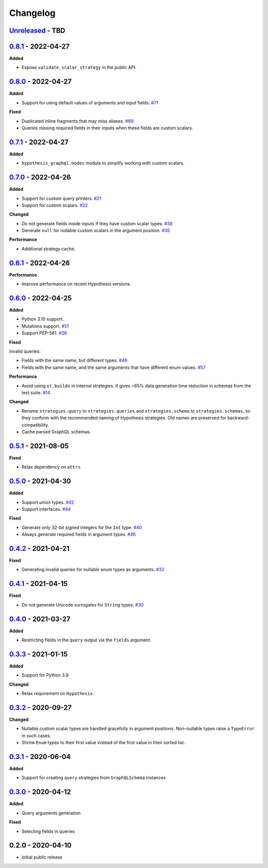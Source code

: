 Changelog
=========

`Unreleased`_ - TBD
-------------------

`0.8.1`_ - 2022-04-27
---------------------

**Added**

- Expose ``validate_scalar_strategy`` in the public API.

`0.8.0`_ - 2022-04-27
---------------------

**Added**

- Support for using default values of arguments and input fields. `#71`_

**Fixed**

- Duplicated inline fragments that may miss aliases. `#69`_
- Queries missing required fields in their inputs when these fields are custom scalars.

`0.7.1`_ - 2022-04-27
---------------------

**Added**

- ``hypothesis_graphql.nodes`` module to simplify working with custom scalars.

`0.7.0`_ - 2022-04-26
---------------------

**Added**

- Support for custom query printers. `#21`_
- Support for custom scalars. `#22`_

**Changed**

- Do not generate fields inside inputs if they have custom scalar types. `#38`_
- Generate ``null`` for nullable custom scalars in the argument position. `#35`_

**Performance**

- Additional strategy cache.

`0.6.1`_ - 2022-04-26
---------------------

**Performance**

- Improve performance on recent Hypothesis versions.

`0.6.0`_ - 2022-04-25
---------------------

**Added**

- Python 3.10 support.
- Mutations support. `#51`_
- Support PEP-561. `#26`_

**Fixed**

Invalid queries:

- Fields with the same name, but different types. `#49`_
- Fields with the same name, and the same arguments that have different enum values. `#57`_

**Performance**

- Avoid using ``st.builds`` in internal strategies. It gives ~65% data generation time reduction in schemas from the test suite. `#14`_

**Changed**

- Rename ``strategies.query`` to ``strategies.queries`` and ``strategies.schema`` to ``strategies.schemas``, so they conform with the recommended naming of Hypothesis strategies.
  Old names are preserved for backward-compatibility.
- Cache parsed GraphQL schemas.

`0.5.1`_ - 2021-08-05
---------------------

**Fixed**

- Relax dependency on ``attrs``.

`0.5.0`_ - 2021-04-30
---------------------

**Added**

- Support union types. `#42`_
- Support interfaces. `#44`_

**Fixed**

- Generate only 32-bit signed integers for the ``Int`` type. `#40`_
- Always generate required fields in argument types. `#46`_

`0.4.2`_ - 2021-04-21
---------------------

**Fixed**

- Generating invalid queries for nullable enum types as arguments. `#32`_

`0.4.1`_ - 2021-04-15
---------------------

**Fixed**

- Do not generate Unicode surrogates for ``String`` types. `#30`_

`0.4.0`_ - 2021-03-27
---------------------

**Added**

- Restricting fields in the ``query`` output via the ``fields`` argument.

`0.3.3`_ - 2021-01-15
---------------------

**Added**

- Support for Python 3.9

**Changed**

- Relax requirement on ``Hypothesis``.

`0.3.2`_ - 2020-09-27
---------------------

**Changed**

- Nullable custom scalar types are handled gracefully in argument positions.
  Non-nullable types raise a ``TypeError`` in such cases.
- Shrink ``Enum`` types to their first value instead of the first value in their sorted list.


`0.3.1`_ - 2020-06-04
---------------------

**Added**

- Support for creating ``query`` strategies from ``GraphQLSchema`` instances

`0.3.0`_ - 2020-04-12
---------------------

**Added**

- Query arguments generation

**Fixed**

- Selecting fields in queries

0.2.0 - 2020-04-10
------------------

- Initial public release

.. _Unreleased: https://github.com/stranger6667/hypothesis-graphql/compare/v0.8.1...HEAD
.. _0.8.1: https://github.com/stranger6667/hypothesis-graphql/compare/v0.8.0...v0.8.1
.. _0.8.0: https://github.com/stranger6667/hypothesis-graphql/compare/v0.7.1...v0.8.0
.. _0.7.1: https://github.com/stranger6667/hypothesis-graphql/compare/v0.7.0...v0.7.1
.. _0.7.0: https://github.com/stranger6667/hypothesis-graphql/compare/v0.6.1...v0.7.0
.. _0.6.1: https://github.com/stranger6667/hypothesis-graphql/compare/v0.6.0...v0.6.1
.. _0.6.0: https://github.com/stranger6667/hypothesis-graphql/compare/v0.5.1...v0.6.0
.. _0.5.1: https://github.com/stranger6667/hypothesis-graphql/compare/v0.5.0...v0.5.1
.. _0.5.0: https://github.com/stranger6667/hypothesis-graphql/compare/v0.4.2...v0.5.0
.. _0.4.2: https://github.com/stranger6667/hypothesis-graphql/compare/v0.4.1...v0.4.2
.. _0.4.1: https://github.com/stranger6667/hypothesis-graphql/compare/v0.4.0...v0.4.1
.. _0.4.0: https://github.com/stranger6667/hypothesis-graphql/compare/v0.3.3...v0.4.0
.. _0.3.3: https://github.com/stranger6667/hypothesis-graphql/compare/v0.3.2...v0.3.3
.. _0.3.2: https://github.com/stranger6667/hypothesis-graphql/compare/v0.3.1...v0.3.2
.. _0.3.1: https://github.com/stranger6667/hypothesis-graphql/compare/v0.3.0...v0.3.1
.. _0.3.0: https://github.com/stranger6667/hypothesis-graphql/compare/v0.2.0...v0.3.0

.. _#71: https://github.com/Stranger6667/hypothesis-graphql/71
.. _#69: https://github.com/Stranger6667/hypothesis-graphql/69
.. _#57: https://github.com/Stranger6667/hypothesis-graphql/57
.. _#51: https://github.com/Stranger6667/hypothesis-graphql/51
.. _#49: https://github.com/Stranger6667/hypothesis-graphql/49
.. _#46: https://github.com/Stranger6667/hypothesis-graphql/46
.. _#44: https://github.com/Stranger6667/hypothesis-graphql/44
.. _#42: https://github.com/Stranger6667/hypothesis-graphql/42
.. _#40: https://github.com/Stranger6667/hypothesis-graphql/40
.. _#38: https://github.com/Stranger6667/hypothesis-graphql/38
.. _#35: https://github.com/Stranger6667/hypothesis-graphql/35
.. _#32: https://github.com/Stranger6667/hypothesis-graphql/32
.. _#30: https://github.com/Stranger6667/hypothesis-graphql/30
.. _#26: https://github.com/Stranger6667/hypothesis-graphql/26
.. _#22: https://github.com/Stranger6667/hypothesis-graphql/22
.. _#21: https://github.com/Stranger6667/hypothesis-graphql/21
.. _#14: https://github.com/Stranger6667/hypothesis-graphql/14
